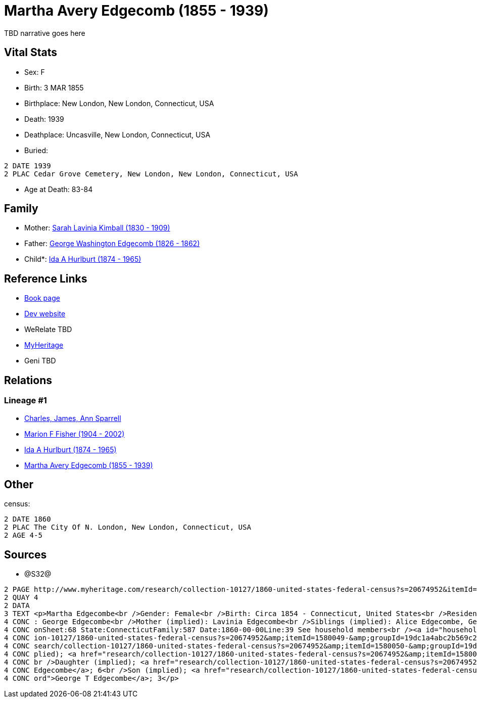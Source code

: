 = Martha Avery Edgecomb (1855 - 1939)

TBD narrative goes here


== Vital Stats


* Sex: F
* Birth: 3 MAR 1855
* Birthplace: New London, New London, Connecticut, USA
* Death: 1939
* Deathplace: Uncasville, New London, Connecticut, USA
* Buried: 
----
2 DATE 1939
2 PLAC Cedar Grove Cemetery, New London, New London, Connecticut, USA
----

* Age at Death: 83-84


== Family
* Mother: https://github.com/spoarrell/cfs_ancestors/tree/main/Vol_02_Ships/V2_C5_Ancestors/V2_C5_G4/gen4.MMMM.adoc[Sarah Lavinia Kimball (1830 - 1909)]


* Father: https://github.com/spoarrell/cfs_ancestors/tree/main/Vol_02_Ships/V2_C5_Ancestors/V2_C5_G4/gen4.MMMP.adoc[George Washington Edgecomb (1826 - 1862)]


* Child*: https://github.com/spoarrell/cfs_ancestors/tree/main/Vol_02_Ships/V2_C5_Ancestors/V2_C5_G2/gen2.MM.adoc[Ida A Hurlburt (1874 - 1965)]



== Reference Links
* https://github.com/spoarrell/cfs_ancestors/tree/main/Vol_02_Ships/V2_C5_Ancestors/V2_C5_G3/gen3.MMM.adoc[Book page]
* https://cfsjksas.gigalixirapp.com/person?p=p0650[Dev website]
* WeRelate TBD
* https://www.myheritage.com/profile-OYYV6NML2DHJUFEXHD45V4W32Y6KPTI-23000908/martha-avery-edgecomb-hurlburt[MyHeritage]
* Geni TBD

== Relations
=== Lineage #1
* https://github.com/spoarrell/cfs_ancestors/tree/main/Vol_02_Ships/V2_C1_Principals/0_intro_principals.adoc[Charles, James, Ann Sparrell]
* https://github.com/spoarrell/cfs_ancestors/tree/main/Vol_02_Ships/V2_C5_Ancestors/V2_C5_G1/gen1.M.adoc[Marion F Fisher (1904 - 2002)]

* https://github.com/spoarrell/cfs_ancestors/tree/main/Vol_02_Ships/V2_C5_Ancestors/V2_C5_G2/gen2.MM.adoc[Ida A Hurlburt (1874 - 1965)]

* https://github.com/spoarrell/cfs_ancestors/tree/main/Vol_02_Ships/V2_C5_Ancestors/V2_C5_G3/gen3.MMM.adoc[Martha Avery Edgecomb (1855 - 1939)]


== Other
census: 
----
2 DATE 1860
2 PLAC The City Of N. London, New London, Connecticut, USA
2 AGE 4-5
----


== Sources
* @S32@
----
2 PAGE http://www.myheritage.com/research/collection-10127/1860-united-states-federal-census?s=20674952&itemId=1580052-&groupId=19dc1a4abc2b569c25cc10b8434b06b3&action=showRecord&indId=individual-20674952-15001071
2 QUAY 4
2 DATA
3 TEXT <p>Martha Edgecombe<br />Gender: Female<br />Birth: Circa 1854 - Connecticut, United States<br />Residence: 1860 - The City Of N. London, New London, Connecticut, USA<br />Age: 6<br />Father (implied)
4 CONC : George Edgecombe<br />Mother (implied): Lavinia Edgecombe<br />Siblings (implied): Alice Edgecombe, George T Edgecombe<br />Census: Township:The City Of N. LondonSeries:M653Image:321 County:New Lond
4 CONC onSheet:68 State:ConnecticutFamily:587 Date:1860-00-00Line:39 See household members<br /><a id="household"></a>Household<br />Relation to head; Name; Age<br />Head (implied); <a href="research/collect
4 CONC ion-10127/1860-united-states-federal-census?s=20674952&amp;itemId=1580049-&amp;groupId=19dc1a4abc2b569c25cc10b8434b06b3&amp;action=showRecord">George Edgecombe</a>; 36<br />Wife (implied); <a href="re
4 CONC search/collection-10127/1860-united-states-federal-census?s=20674952&amp;itemId=1580050-&amp;groupId=19dc1a4abc2b569c25cc10b8434b06b3&amp;action=showRecord">Lavinia Edgecombe</a>; 30<br />Daughter (im
4 CONC plied); <a href="research/collection-10127/1860-united-states-federal-census?s=20674952&amp;itemId=1580051-&amp;groupId=19dc1a4abc2b569c25cc10b8434b06b3&amp;action=showRecord">Alice Edgecombe</a>; 10<
4 CONC br />Daughter (implied); <a href="research/collection-10127/1860-united-states-federal-census?s=20674952&amp;itemId=1580052-&amp;groupId=19dc1a4abc2b569c25cc10b8434b06b3&amp;action=showRecord">Martha 
4 CONC Edgecombe</a>; 6<br />Son (implied); <a href="research/collection-10127/1860-united-states-federal-census?s=20674952&amp;itemId=1580053-&amp;groupId=19dc1a4abc2b569c25cc10b8434b06b3&amp;action=showRec
4 CONC ord">George T Edgecombe</a>; 3</p>
----

